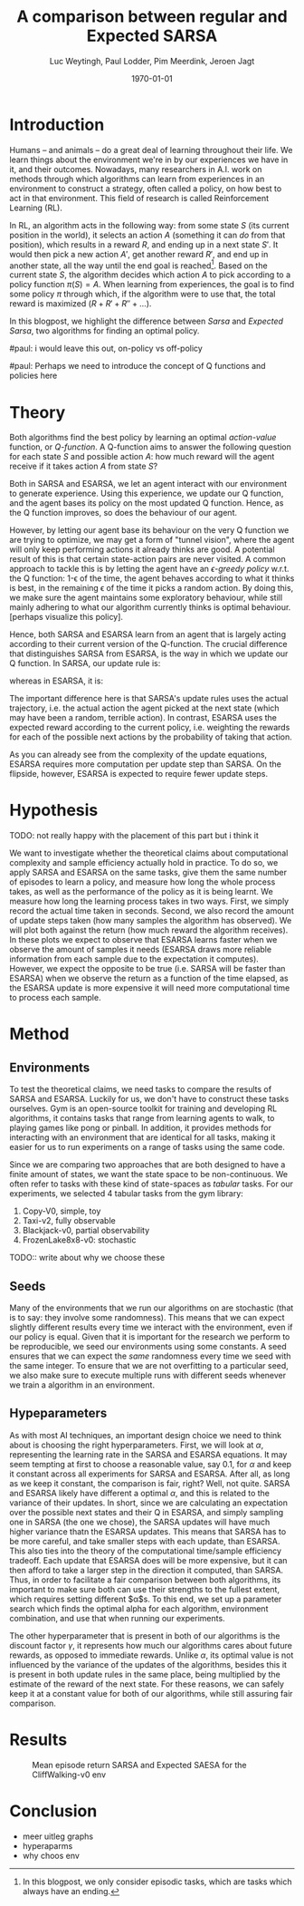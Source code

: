 #+BIND: org-export-use-babel nil
#+TITLE: A comparison between regular and Expected SARSA
#+AUTHOR: Luc Weytingh, Paul Lodder, Pim Meerdink, Jeroen Jagt
#+EMAIL: University of Amsterdam, University of Amsterdam, University of Amsterdam, University of Amsterdam
#+DATE: \today
#+LATEX: \setlength\parindent{0pt}
#+LaTeX_HEADER: \usepackage{minted}
#+LATEX_HEADER: \usepackage[margin=0.8in]{geometry}
#+LATEX_HEADER_EXTRA:  \usepackage{mdframed}
#+LATEX_HEADER_EXTRA: \BeforeBeginEnvironment{minted}{\begin{mdframed}}
#+LATEX_HEADER_EXTRA: \AfterEndEnvironment{minted}{\end{mdframed}}
#+MACRO: NEWLINE @@latex:\\@@ @@html:<br>@@
#+PROPERTY: header-args :exports both :session blogpost :cache :results value
#+OPTIONS: ^:nil
#+LATEX_COMPILER: pdflatex

* Introduction

Humans -- and animals -- do a great deal of learning throughout their life. We
learn things about the environment we're in by our experiences we have in it,
and their outcomes. Nowadays, many researchers in A.I. work on methods through
which algorithms can learn from experiences in an environment to construct a
strategy, often called a policy, on how best to act in that environment. This
field of research is called Reinforcement Learning (RL).

In RL, an algorithm acts in the following way: from some state $S$ (its current
position in the world), it selects an action $A$ (something it can /do/ from
that position), which results in a reward $R$, and ending up in a next state
$S'$. It would then pick a new action $A'$, get another reward $R'$, and end up
in another state, all the way until the end goal is reached[fn:: In this
blogpost, we only consider episodic tasks, which are tasks which always have an
ending.]. Based on the current state $S$, the algorithm decides which action
$A$ to pick according to a policy function $\pi(S) = A$. When learning from
experiences, the goal is to find some policy $\pi$ through which, if the
algorithm were to use that, the total reward is maximized ($R + R' + R'' +
\dots$).

In this blogpost, we highlight the difference between /Sarsa/ and /Expected
Sarsa/, two algorithms for finding an optimal policy.

#paul: i would leave this out, on-policy vs off-policy
# When we are getting experiences, we need to use some policy as well. This can
# either be the very same policy we are improving with those experiences
# (on-policy), or any different strategy/policy we would like to use
# (off-policy). In this blog post, we want to highlight the differences between
# one popular RL technique called SARSA, which is on-policy, and a variant on
# it called Expected SARSA (ESARSA), which is off-policy.


#paul: Perhaps we need to introduce the concept of Q functions and policies here
* Theory
Both algorithms find the best policy by learning an optimal /action-value/
function, or /Q-function/. A Q-function aims to answer the following question
for each state $S$ and possible action $A$: how much reward will the agent
receive if it takes action $A$ from state $S$?

Both in SARSA and ESARSA, we let an agent interact with our environment to
generate experience. Using this experience, we update our Q function, and the
agent bases its policy on the most updated Q function. Hence, as the Q function
improves, so does the behaviour of our agent.

However, by letting our agent base its behaviour on the very Q function we are
trying to optimize, we may get a form of "tunnel vision", where the agent will
only keep performing actions it already thinks are good. A potential result of
this is that certain state-action pairs are never visited. A common approach to
tackle this is by letting the agent have an /\epsilon-greedy policy/ w.r.t. the Q
function: 1-\epsilon of the time, the agent behaves according to what it thinks is
best, in the remaining \epsilon of the time it picks a random action. By doing this,
we make sure the agent maintains some exploratory behaviour, while still mainly
adhering to what our algorithm currently thinks is optimal behaviour. [perhaps
visualize this policy].

Hence, both SARSA and ESARSA learn from an agent that is largely acting
according to their current version of the Q-function. The crucial difference
that distinguishes SARSA from ESARSA, is the way in which we update our Q
function. In SARSA, our update rule is:
# #+begin_export latex
\begin{equation}
     Q(S_{t}, A_{t}) = Q(S_{t}, A_{t}) + \alpha (R_{t+1}+\gamma Q(S_{t+1}, A_{t+1})-Q(S_{t}, A_{t}))
\end{equation}
# #+end_export
whereas in ESARSA, it is:
# #+begin_export latex
\begin{equation}
Q(s_{t}, a_{t}) = Q(s_{t}, a_{t}) + \alpha (r_{t+1}+\gamma \sum_{a} \pi (a | s_{t+1}) Q(s_{t+1}, a)-Q(s_{t}, a_{t}))
\end{equation}
#+end_export\\
The important difference here is that SARSA's update rules uses the actual
trajectory, i.e. the actual action the agent picked at the next state (which
may have been a random, terrible action). In contrast, ESARSA uses the expected
reward according to the current policy, i.e. weighting the rewards for each of
the possible next actions by the probability of taking that action.

As you can already see from the complexity of the update equations, ESARSA
requires more computation per update step than SARSA. On the flipside, however,
ESARSA is expected to require fewer update steps.


#   assigns a numerical value to each state $S$ and
# action $A$ that can be taken from it, we find some value for the pair $(S, A)$
# which reflects how rewarding it is to take that action. We can then derive a
# policy based on the resulting action-value function by e.g. (almost) always
# picking the action with the largest associated value. We use this policy to get
# more experiences, and with every new experience, we update the value of $(S,
# A)$ based on its reward $R$ and /the value of the *best* action $A'$ we can
# take in the state $S'$/ (in which we've ended up after taking $A$).


# ESARSA is similar, but instead of taking the value of the best action, we take
# the average of the values of all actions we could take from that next state
# $S'$. In doing so, according to the theory, ESARSA should take a little bit
# more (computational) effort in every learning experience than SARSA does, but
# it should then require fewer experiences to learn a policy which performs as
# well as the policy SARSA would produce with more experiences.


* Hypothesis
TODO: not really happy with the placement of this part but i think it

We want to investigate whether the theoretical claims about computational
complexity and sample efficiency actually hold in practice. To do so, we apply
SARSA and ESARSA on the same tasks, give them the same number of episodes to
learn a policy, and measure how long the whole process takes, as well as the
performance of the policy as it is being learnt. We measure how long the
learning process takes in two ways. First, we simply record the actual time
taken in seconds. Second, we also record the amount of update steps taken (how
many samples the algorithm has observed). We will plot both against the return
(how much reward the algorithm receives). In these plots we expect to observe
that ESARSA learns faster when we observe the amount of samples it needs
(ESARSA draws more reliable information from each sample due to the expectation
it computes). However, we expect the opposite to be true (i.e. SARSA will be
faster than ESARSA) when we observe the return as a function of the time
elapsed, as the ESARSA update is more expensive it will need more computational
time to process each sample.

* Method

** Environments



To test the theoretical claims, we need tasks to compare the results of SARSA
and ESARSA. Luckily for us, we don't have to construct these tasks
ourselves. Gym is an open-source toolkit for training and developing RL
algorithms, it contains tasks that range from learning agents to walk, to
playing games like pong or pinball. In addition, it provides methods for
interacting with an environment that are identical for all tasks, making it
easier for us to run experiments on a range of tasks using the same code.

Since we are comparing two approaches that are both designed to have a finite
amount of states, we want the state space to be non-continuous. We often refer
to tasks with these kind of state-spaces as /tabular/ tasks. For our
experiments, we selected 4 tabular tasks from the gym library:

1. Copy-V0, simple, toy
2. Taxi-v2, fully observable
2. Blackjack-v0, partial observability
3. FrozenLake8x8-v0: stochastic

TODO:: write about why we choose these



** Seeds
Many of the environments that we run our algorithms on are stochastic (that is
to say: they involve some randomness). This means that we can expect slightly
different results every time we interact with the environment, even if our
policy is equal. Given that it is important for the research we perform to be
reproducible, we seed our environments using some constants. A seed ensures
that we can expect the /same/ randomness every time we seed with the same
integer. To ensure that we are not overfitting to a particular seed, we also
make sure to execute multiple runs with different seeds whenever we train a
algorithm in an environment.


** Hypeparameters
As with most AI techniques, an important design choice we need to think about
is choosing the right hyperparameters. First, we will look at $\alpha$,
representing the learning rate in the SARSA and ESARSA equations. It may seem
tempting at first to choose a reasonable value, say 0.1, for $\alpha$ and keep
it constant across all experiments for SARSA and ESARSA. After all, as long as
we keep it constant, the comparison is fair, right? Well, not quite. SARSA and
ESARSA likely have different a optimal $\alpha$, and this is related to the
variance of their updates. In short, since we are calculating an expectation
over the possible next states and their Q in ESARSA, and simply sampling one in
SARSA (the one we chose), the SARSA updates will have much higher variance
thatn the ESARSA updates. This means that SARSA has to be more careful, and
take smaller steps with each update, than ESARSA. This also ties into the
theory of the computational time/sample efficiency tradeoff. Each update that
ESARSA does will be more expensive, but it can then afford to take a larger
step in the direction it computed, than SARSA. Thus, in order to facilitate a
fair comparison between both algorithms, its important to make sure both can
use their strengths to the fullest extent, which requires setting different
$\alpha$s. To this end, we set up a parameter search which finds the optimal
alpha for each algorithm, environment combination, and use that when running
our experiments.

The other hyperparameter that is present in both of our algorithms is the
discount factor $\gamma$, it represents how much our algorithms cares about
future rewards, as opposed to immediate rewards. Unlike $\alpha$, its optimal
value is not influenced by the variance of the updates of the algorithms,
besides this it is present in both update rules in the same place, being
multiplied by the estimate of the reward of the next state. For these reasons,
we can safely keep it at a  constant value for both of our algorithms, while
still assuring fair comparison.

* Results
#+CAPTION: Mean episode return SARSA and Expected SAESA for the CliffWalking-v0 env
#+NAME:   fig:cliffwalk
[[./src/CliffWalking-v0.png]]
* Conclusion


- meer uitleg graphs
- hyperaparms
- why choos env
